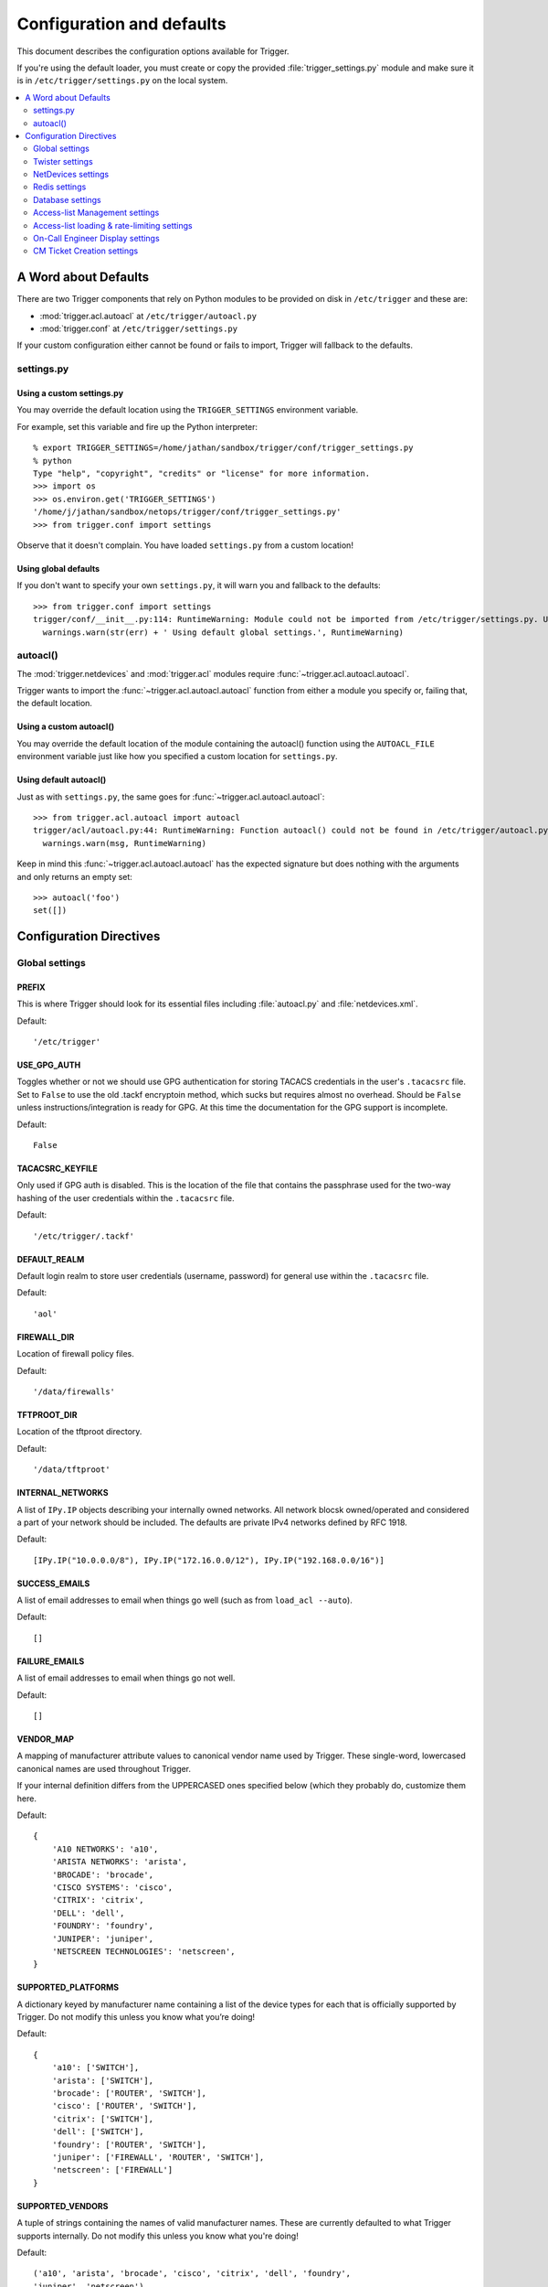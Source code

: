 .. _configuration:

==========================
Configuration and defaults
==========================

This document describes the configuration options available for Trigger.

If you're using the default loader, you must create or copy the provided
:file:`trigger_settings.py` module and make sure it is in
``/etc/trigger/settings.py`` on the local system.

.. contents::
    :local:
    :depth: 2

A Word about Defaults
=====================

There are two Trigger components that rely on Python modules to be provided on
disk in ``/etc/trigger`` and these are:

* :mod:`trigger.acl.autoacl` at ``/etc/trigger/autoacl.py``
* :mod:`trigger.conf` at ``/etc/trigger/settings.py``

If your custom configuration either cannot be found or fails to import, Trigger
will fallback to the defaults.

settings.py
-----------

Using a custom settings.py
~~~~~~~~~~~~~~~~~~~~~~~~~~

You may override the default location using the ``TRIGGER_SETTINGS``
environment variable.

For example, set this variable and fire up the Python interpreter::

    % export TRIGGER_SETTINGS=/home/jathan/sandbox/trigger/conf/trigger_settings.py
    % python
    Type "help", "copyright", "credits" or "license" for more information.
    >>> import os
    >>> os.environ.get('TRIGGER_SETTINGS')
    '/home/j/jathan/sandbox/netops/trigger/conf/trigger_settings.py'
    >>> from trigger.conf import settings

Observe that it doesn't complain. You have loaded ``settings.py`` from a custom
location!

Using global defaults
~~~~~~~~~~~~~~~~~~~~~

If you don't want to specify your own ``settings.py``, it will warn you and
fallback to the defaults::

    >>> from trigger.conf import settings
    trigger/conf/__init__.py:114: RuntimeWarning: Module could not be imported from /etc/trigger/settings.py. Using default global settings.
      warnings.warn(str(err) + ' Using default global settings.', RuntimeWarning)

autoacl()
---------

The :mod:`trigger.netdevices` and :mod:`trigger.acl` modules require
:func:`~trigger.acl.autoacl.autoacl`.

Trigger wants to import the :func:`~trigger.acl.autoacl.autoacl` function from
either a module you specify or, failing that, the default location.

Using a custom autoacl()
~~~~~~~~~~~~~~~~~~~~~~~~

You may override the default location of the module containing the autoacl()
function using the ``AUTOACL_FILE`` environment variable just like how you
specified a custom location for ``settings.py``.

Using default autoacl()
~~~~~~~~~~~~~~~~~~~~~~~

Just as with ``settings.py``, the same goes for :func:`~trigger.acl.autoacl.autoacl`::

    >>> from trigger.acl.autoacl import autoacl
    trigger/acl/autoacl.py:44: RuntimeWarning: Function autoacl() could not be found in /etc/trigger/autoacl.py, using default!
      warnings.warn(msg, RuntimeWarning)

Keep in mind this :func:`~trigger.acl.autoacl.autoacl` has the expected
signature but does nothing with the arguments and only returns an empty set::

    >>> autoacl('foo')
    set([])

Configuration Directives
========================

Global settings
---------------

.. setting:: PREFIX

PREFIX
~~~~~~

This is where Trigger should look for its essential files including
:file:`autoacl.py` and :file:`netdevices.xml`.

Default::

    '/etc/trigger'

.. setting:: USE_GPG_AUTH

USE_GPG_AUTH
~~~~~~~~~~~~

Toggles whether or not we should use GPG authentication for storing TACACS
credentials in the user's ``.tacacsrc`` file. Set to ``False`` to use the old
.tackf encryptoin method, which sucks but requires almost no overhead.
Should be ``False`` unless instructions/integration is ready for GPG. At this
time the documentation for the GPG support is incomplete.

Default::

   False

.. setting:: TACACSRC_KEYFILE

TACACSRC_KEYFILE
~~~~~~~~~~~~~~~~

Only used if GPG auth is disabled. This is the location of the file that
contains the passphrase used for the two-way hashing of the user credentials
within the ``.tacacsrc`` file.

Default::

    '/etc/trigger/.tackf'

.. setting:: DEFAULT_REALM

DEFAULT_REALM
~~~~~~~~~~~~~

Default login realm to store user credentials (username, password) for general
use within the ``.tacacsrc`` file.

Default::

    'aol'

FIREWALL_DIR
~~~~~~~~~~~~

Location of firewall policy files.

Default::

    '/data/firewalls'

TFTPROOT_DIR
~~~~~~~~~~~~

Location of the tftproot directory.

Default::

    '/data/tftproot'

INTERNAL_NETWORKS
~~~~~~~~~~~~~~~~~

A list of ``IPy.IP`` objects describing your internally owned networks. All
network blocsk owned/operated and considered a part of your network should be
included. The defaults are private IPv4 networks defined by RFC 1918.

Default::

  [IPy.IP("10.0.0.0/8"), IPy.IP("172.16.0.0/12"), IPy.IP("192.168.0.0/16")]

SUCCESS_EMAILS
~~~~~~~~~~~~~~

A list of email addresses to email when things go well (such as from ``load_acl
--auto``).

Default::

    []

FAILURE_EMAILS
~~~~~~~~~~~~~~

A list of email addresses to email when things go not well.

Default::

    []

.. setting:: VENDOR_MAP

VENDOR_MAP
~~~~~~~~~~

.. versionadded:: 1.2

A mapping of manufacturer attribute values to canonical vendor name used by
Trigger. These single-word, lowercased canonical names are used throughout
Trigger.

If your internal definition differs from the UPPERCASED ones specified below
(which they probably do, customize them here.

Default::

    {
        'A10 NETWORKS': 'a10',
        'ARISTA NETWORKS': 'arista',
        'BROCADE': 'brocade',
        'CISCO SYSTEMS': 'cisco',
        'CITRIX': 'citrix',
        'DELL': 'dell',
        'FOUNDRY': 'foundry',
        'JUNIPER': 'juniper',
        'NETSCREEN TECHNOLOGIES': 'netscreen',
    }

.. setting:: SUPPORTED_PLATFORMS

SUPPORTED_PLATFORMS
~~~~~~~~~~~~~~~~~~~

.. versionadded:: 1.2

A dictionary keyed by manufacturer name containing a list of the device types
for each that is officially supported by Trigger. Do not modify this unless you
know what you’re doing!

Default::

    {
        'a10': ['SWITCH'],
        'arista': ['SWITCH'],
        'brocade': ['ROUTER', 'SWITCH'],
        'cisco': ['ROUTER', 'SWITCH'],
        'citrix': ['SWITCH'],
        'dell': ['SWITCH'],
        'foundry': ['ROUTER', 'SWITCH'],
        'juniper': ['FIREWALL', 'ROUTER', 'SWITCH'],
        'netscreen': ['FIREWALL']
    }

.. setting:: SUPPORTED_VENDORS

SUPPORTED_VENDORS
~~~~~~~~~~~~~~~~~

A tuple of strings containing the names of valid manufacturer names. These are
currently defaulted to what Trigger supports internally. Do not modify this
unless you know what you're doing!

Default::

    ('a10', 'arista', 'brocade', 'cisco', 'citrix', 'dell', 'foundry',
    'juniper', 'netscreen')

.. setting:: SUPPORTED_TYPES

SUPPORTED_TYPES
~~~~~~~~~~~~~~~

A tuple of device types officially supported by Trigger. Do not modify this
unless you know what you’re doing!

Default::

    ('FIREWALL', 'ROUTER', 'SWITCH')

.. setting:: DEFAULT_TYPES

DEFAULT_TYPES
~~~~~~~~~~~~~

.. versionadded:: 1.2

A mapping of of vendor names to the default device type for each in the event
that a device object is created and the ``deviceType`` attribute isn't set for
some reason.

Default::

    {
        'a10': 'SWITCH',
        'arista': 'SWITCH',
        'brocade': 'SWITCH',
        'citrix': 'SWITCH',
        'cisco': 'ROUTER',
        'dell': 'SWITCH',
        'foundry': 'SWITCH',
        'juniper': 'ROUTER',
        'netscreen': 'FIREWALL',
    }

.. setting:: FALLBACK_TYPE

FALLBACK_TYPE
~~~~~~~~~~~~~

.. versionadded:: 1.2

When a vendor is not explicitly defined within :setting:`DEFAULT_TYPES`, fallback to this type.

Default::

    'ROUTER'

Twister settings
----------------

These settings are used to customize the timeouts and methods used by Trigger
to connect to network devices.

.. setting:: DEFAULT_TIMEOUT

DEFAULT_TIMEOUT
~~~~~~~~~~~~~~~

Default timeout in seconds for commands executed during a session. If a
response is not received within this window, the connection is terminated.

Default::

    300

.. setting:: TELNET_TIMEOUT

TELNET_TIMEOUT
~~~~~~~~~~~~~~

Default timeout in seconds for initial telnet connections.

Default::

    60

.. setting:: TELNET_ENABLED

TELNET_ENABLED
~~~~~~~~~~~~~~

.. versionadded:: 1.2

Whether or not to allow telnet fallback. Set to ``False`` to disable support
for telnet.

Default::

    True

.. setting:: SSH_PTY_DISABLED

SSH_PTY_DISABLED
~~~~~~~~~~~~~~~~

.. versionadded:: 1.2

A mapping of vendors to the types of devices for that vendor for which you
would like to disable interactive (pty) SSH sessions, such as when using
``bin/gong``.

Default::

    {
        'dell': ['SWITCH'],
    }

.. setting:: SSH_ASYNC_DISABLED

SSH_ASYNC_DISABLED
~~~~~~~~~~~~~~~~~~

.. versionadded:: 1.2

A mapping of vendors to the types of devices for that vendor for which you
would like to disable asynchronous (NON-interactive) SSH sessions, such as when using
`~trigger.twister.execute` or `~trigger.cmds.Commando` to remotely control a
device.

Default::

    {
        'arista': ['SWITCH'],
        'brocade': ['SWITCH'],
        'dell': ['SWITCH'],
    }

.. setting:: IOSLIKE_VENDORS

IOSLIKE_VENDORS
~~~~~~~~~~~~~~~

A tuple of strings containing the names of vendors that basically just emulate
Cisco's IOS and can be treated accordingly for the sake of interaction.

Default::

    ('a10', 'arista', 'brocade', 'cisco', 'dell', 'foundry')

NetDevices settings
-------------------

.. setting:: AUTOACL_FILE

AUTOACL_FILE
~~~~~~~~~~~~

Path to the explicit module file for autoacl.py so that we can still perform ``from trigger.acl.autoacl import autoacl`` without modifying ``sys.path``.

Default::

    '/etc/trigger/autoacl.py'

.. setting:: NETDEVICES_FORMAT

NETDEVICES_FORMAT
~~~~~~~~~~~~~~~~~

One of ``json``, ``rancid``, ``sqlite``, ``xml``. This MUST match the actual
format of ``NETDEVICES_FILE`` or it won't work for obvious reasons.

Please note that RANCID support is experimental. If you use it you must specify
the path to the RANCID directory.

You may override this location by setting the ``NETDEVICES_FORMAT`` environment
variable to the format of the file.

Default::

    'xml'

.. setting:: NETDEVICES_FILE

NETDEVICES_FILE
~~~~~~~~~~~~~~~

Path to netdevices device metadata source file, which is used to populate
`~trigger.netdevices.NetDevices`. This may be JSON, RANCID, a SQLite3 database,
or XML. You must set ``NETDEVICES_FORMAT`` to match the type of data.

Please note that RANCID support is experimental. If you use it you must specify
the path to the RANCID directory.

You may override this location by setting the ``NETDEVICES_FILE`` environment
variable to the path of the file.

Default::

    '/etc/trigger/netdevices.xml'

.. setting:: RANCID_RECURSE_SUBDIRS

RANCID_RECURSE_SUBDIRS
~~~~~~~~~~~~~~~~~~~~~~

.. versionadded:: 1.2

When using `RANCID <http://www.shrubbery.net/rancid>`_ as a data source, toggle
whether to treat the RANCID root as a normal instance, or as the root to
multiple instances.

You may override this location by setting the ``RANCID_RECURSE_SUBDIRS``
environment variable to a any ``True`` value.

Default::

    False

VALID_OWNERS
~~~~~~~~~~~~

A tuple of strings containing the names of valid owning teams for
:class:`~trigger.netdevices.NetDevice` objects. This is intended to be a master
list of the valid owners to have a central configuration entry to easily
reference. Please see the sample settings file for an example to use in your
environment.


Default::

    ()

Redis settings
--------------

REDIS_HOST
~~~~~~~~~~

Redis master server. This will be used unless it is unreachable.

Default::

    '127.0.0.1'

REDIS_PORT
~~~~~~~~~~

The Redis port.

Default::

    6379

REDIS_DB
~~~~~~~~

The Redis DB to use.

Default::

    0

Database settings
-----------------

These will eventually be replaced with Redis or another task queue solution
(such as Celery). For now, you'll need to populate this with information for
your MySQL database.

These are all self-explanatory, I hope.

DATABASE_NAME
~~~~~~~~~~~~~

The name of the database.

Default::

    ''

DATABASE_USER
~~~~~~~~~~~~~

The username to use to connect to the database.

Default::

    ''

DATABASE_PASSWORD
~~~~~~~~~~~~~~~~~

The password for the user account used to connect to the database.

Default::

    ''

DATABASE_HOST
~~~~~~~~~~~~~

The host on which your MySQL databse resides.

Default::

    '127.0.0.1'

DATABASE_PORT
~~~~~~~~~~~~~

The destination port used by MySQL.

Default::

    3306

Access-list Management settings
-------------------------------

These are various settings that control what files may be modified, by various
tools and libraries within the Trigger suite. These settings are specific to
the functionality found within the :mod:`trigger.acl` module.

IGNORED_ACLS
~~~~~~~~~~~~

This is a list of FILTER names of ACLs that should be skipped or ignored by
tools. These should be the names of the filters as they appear on devices. We
want this to be mutable so it can be modified at runtime.

Default::

    []

NONMOD_ACLS
~~~~~~~~~~~

This is a list of FILE names of ACLs that shall not be modified by tools. These
should be the names of the files as they exist in ``FIREWALL_DIR``. Trigger
expects ACLs to be prefixed with ``'acl.'``.

Default::

    []

VIPS
~~~~

This is a dictionary mapping of real IP to external NAT IP address for used by
your connecting host(s) (aka jump host). This is used primarily by ``load_acl``
in the event that a connection from a real IP fails (such as via tftp) or when
explicitly passing the ``--no-vip`` flag.

Format: ``{local_ip: external_ip}``

Default::

    {}

Access-list loading & rate-limiting settings
--------------------------------------------

All of the following esttings are currently only used by ``load_acl``. If and
when the ``load_acl`` functionality gets moved into the library API, this may
change.

AUTOLOAD_FILTER
~~~~~~~~~~~~~~~

A list of FILTER names (not filenames) that will be skipped during automated
loads (``load_acl --auto``).  This setting was renamed from
``AUTOLOAD_BLACKLIST``; usage of that name is being phased out.

Default::

    []

AUTOLOAD_FILTER_THRESH
~~~~~~~~~~~~~~~~~~~~~~

A dictionary mapping for FILTER names (not filenames) and a numeric threshold.
Modify this if you want to create a list that if over the specified number of
devices will be treated as bulk loads.

For now, we provided examples so that this has more context/meaning. The
current implementation is kind of broken and doesn't scale for data centers
with a large of number of devices.

Default::

    {}

AUTOLOAD_BULK_THRESH
~~~~~~~~~~~~~~~~~~~~

Any ACL applied on a number of devices >= this number will be treated as bulk
loads. For example, if this is set to 5, any ACL applied to 5 or more devices
will be considered a bulk ACL load.

Default::

    10

BULK_MAX_HITS
~~~~~~~~~~~~~

This is a dictionary mapping of filter names to the number of bulk hits. Use
this to override ``BULK_MAX_HITS_DEFAULT``. Please note that this number is
used PER EXECUTION of ``load_acl --auto``. For example if you ran it once per
hour, and your bounce window were 3 hours, this number should be the total
number of expected devices per ACL within that allotted bounce window. Yes this
is confusing and needs to be redesigned.)

Examples:

+ 1 per load_acl execution; ~3 per day, per 3-hour bounce window
+ 2 per load_acl execution; ~6 per day, per 3-hour bounce window

Format: ``{'filter_name': max_hits}``

Default::

    {}

BULK_MAX_HITS_DEFAULT
~~~~~~~~~~~~~~~~~~~~~

If an ACL is bulk but not defined in ``BULK_MAX_HITS``, use this number as
max_hits. For example using the default value of 1, that means load on one
device per ACL, per data center or site location, per ``load_acl --auto``
execution.

Default::

    1

On-Call Engineer Display settings
---------------------------------

GET_CURRENT_ONCALL
~~~~~~~~~~~~~~~~~~

This variable should reference a function that returns data for your on-call
engineer, or failing that ``None``. The function should return a dictionary
that looks like this::

    {
        'username': 'mrengineer',
        'name': 'Joe Engineer',
        'email': 'joe.engineer@example.notreal'
    }

Default::

    lambda x=None: x

CM Ticket Creation settings
---------------------------

CREATE_CM_TICKET
~~~~~~~~~~~~~~~~

This variable should reference a function that creates a CM ticket and returns
the ticket number, or ``None``. It defaults to ``_create_cm_ticket_stub``,
which can be found within the ``settings.py`` source code and is a simple
function that takes any arguments and returns ``None``.

Default::

    _create_cm_ticket_stub
